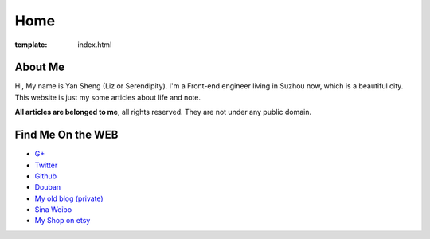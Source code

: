 Home
=====================

:template: index.html


About Me
-------------------------

Hi, My name is Yan Sheng (Liz or Serendipity). I'm a Front-end engineer living in Suzhou now, which is a beautiful city. This website is just my some articles about life and note.

**All articles are belonged to me**, all rights reserved. They are not under any public domain.


Find Me On the WEB
-------------------------

- `G+ <https://plus.google.com/u/0/108153155800494346995/>`_
- `Twitter <https://twitter.com/lizziesky>`_
- `Github <https://github.com/lizzie>`_
- `Douban <http://www.douban.com/people/lizziesky/>`_
- `My old blog (private) <http://lizziesky.blogspot.com>`_
- `Sina Weibo <http://weibo.com/sunsetsunrising>`_
- `My Shop on etsy <http://sunsetsunrising.etsy.com>`_
